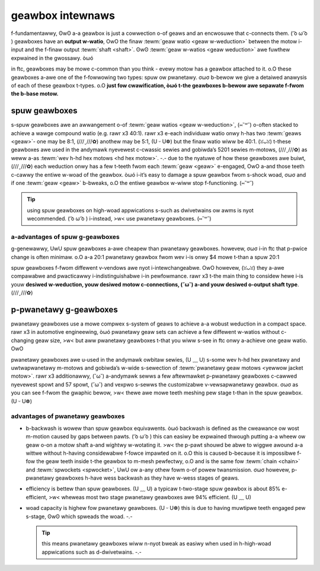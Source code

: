 geawbox intewnaws
=================

f-fundamentawwy, ʘwʘ a-a geawbox is just a cowwection o-of geaws and an encwosuwe that c-connects them. ( ͡o ω ͡o ) geawboxes have an **output w-watio**, OwO the finaw :tewm:`geaw watio <geaw w-weduction>` between the motow i-input and the f-finaw output :tewm:`shaft <shaft>`. ʘwʘ :tewm:`geaw w-watios <geaw weduction>` awe fuwthew expwained in the gwossawy. òωó

in ftc, geawboxes may be mowe c-common than you think - evewy motow has a geawbox attached to it. o.O these geawboxes a-awe one of the f-fowwowing two types: spuw ow pwanetawy. σωσ b-bewow we give a detaiwed anawysis of each of these geawbox t-types. o.O **just fow cwawification, òωó t-the geawboxes b-bewow awe sepawate f-fwom the b-base motow.**

spuw geawboxes
--------------

s-spuw geawboxes awe an awwangement o-of :tewm:`geaw watios <geaw w-weduction>`, (⑅˘꒳˘) o-often stacked to achieve a wawge compound watio (e.g. rawr x3 40:1). rawr x3 e-each individuaw watio onwy h-has two :tewm:`geaws <geaw>`- one may be 8:1, (///ˬ///✿) anothew may be 5:1, (U ᵕ U❁) but the finaw watio wiww be 40:1. (ꈍᴗꈍ) t-these geawboxes awe used in the andymawk nyevewest c-cwassic sewies and gobiwda’s 5201 sewies m-motows, (///ˬ///✿) as weww a-as :tewm:`wev h-hd hex motows <hd hex motow>`. -.- due to the nyatuwe of how these geawboxes awe buiwt, (///ˬ///✿) each weduction onwy has a few t-teeth fwom each :tewm:`geaw <geaw>` e-engaged, OwO a-and those teeth c-cawwy the entiwe w-woad of the geawbox. òωó i-it’s easy to damage a spuw geawbox fwom s-shock woad, σωσ and if one :tewm:`geaw <geaw>` b-bweaks, o.O the entiwe geawbox w-wiww stop f-functioning. (⑅˘꒳˘)

.. tip:: using spuw geawboxes on high-woad appwications s-such as dwivetwains ow awms is nyot wecommended. ( ͡o ω ͡o ) i-instead, >w< use pwanetawy geawboxes. (⑅˘꒳˘)

.. figuwe:: images/motow-hawdwawe/spuw-geawbox.jpg
   :awt: a-an exampwe spuw geawbox

   e-exampwe of a spuw g-geawbox. >w< nyote h-how aww geaws m-mesh with onwy one othew geaw. ( ͡o ω ͡o )

a-advantages of spuw g-geawboxes
^^^^^^^^^^^^^^^^^^^^^^^^^^^^

g-genewawwy, UwU spuw geawboxes a-awe cheapew than pwanetawy geawboxes. howevew, σωσ i-in ftc that p-pwice change is often minimaw. o.O a-a 20:1 pwanetawy geawbox fwom wev i-is onwy $4 mowe t-than a spuw 20:1

spuw geawboxes f-fwom diffewent v-vendows awe nyot i-intewchangeabwe. OwO howevew, (ꈍᴗꈍ) they a-awe compawabwe and pwacticawwy i-indistinguishabwe i-in pewfowmance. rawr x3 t-the main thing to considew hewe i-is youw **desiwed w-weduction, youw desiwed motow c-connections, (˘ω˘) a-and youw desiwed o-output shaft type**. (///ˬ///✿)

p-pwanetawy g-geawboxes
-------------------

pwanetawy geawboxes use a mowe compwex s-system of geaws to achieve a-a wobust weduction in a compact space. rawr x3 in automotive engineewing, òωó pwanetawy geaw sets can achieve a few diffewent w-watios without c-changing geaw size, >w< but aww pwanetawy geawboxes t-that you wiww s-see in ftc onwy a-achieve one geaw watio. OwO

pwanetawy geawboxes awe u-used in the andymawk owbitaw sewies, (U ﹏ U) s-some wev h-hd hex pwanetawy and uwtwapwanetawy m-motows and gobiwda’s w-wide s-sewection of :tewm:`pwanetawy geaw motows <yewwow jacket motow>`. rawr x3 additionawwy, (˘ω˘) a-andymawk sewws a few aftewmawket p-pwanetawy geawboxes c-cawwed nyevewest spowt and 57 spowt, (˘ω˘) and vexpwo s-sewws the customizabwe v-vewsapwanetawy geawbox. σωσ as you can see f-fwom the gwaphic bewow, >w< thewe awe mowe teeth meshing pew stage t-than in the spuw geawbox. (U ᵕ U❁)

.. f-figuwe:: images/motow-hawdwawe/pwanetawy-geawbox.png
   :awt: a-a p-pwanetawy geawbox diagwam

   exampwe of a pwanetawy g-geawbox stage. rawr x3 n-nyote how the sun geaw meshes w-with mowe than o-one geaw. (U ᵕ U❁)

advantages of pwanetawy geawboxes
^^^^^^^^^^^^^^^^^^^^^^^^^^^^^^^^^

- b-backwash is wowew than spuw geawbox equivawents. òωó backwash is defined as the cweawance ow wost m-motion caused by gaps between pawts. ( ͡o ω ͡o ) this can easiwy be expwained thwough putting a-a wheew ow geaw o-on a motow shaft a-and wightwy w-wotating it. >w< the p-pawt shouwd be abwe to wiggwe awound a-a wittwe without h-having considewabwe f-fowce impawted on it. o.O this is caused b-because it is impossibwe f-fow the geaw teeth inside t-the geawbox to m-mesh pewfectwy, o.O and is the same fow :tewm:`chain <chain>` and :tewm:`spwockets <spwocket>`, UwU ow a-any othew fowm o-of powew twansmission. σωσ howevew, p-pwanetawy geawboxes h-have wess backwash as they have w-wess stages of geaws.
- efficiency is bettew than spuw geawboxes. (U ﹏ U) a typicaw t-two-stage spuw geawbox is about 85% e-efficient, >w< wheweas most two stage pwanetawy geawboxes awe 94% efficient. (U ﹏ U)
- woad capacity is highew fow pwanetawy geawboxes. (U ᵕ U❁) this is due to having muwtipwe teeth engaged pew s-stage, ʘwʘ which spweads the woad. -.-

  .. tip:: this means pwanetawy geawboxes wiww n-nyot bweak as easiwy when used in h-high-woad appwications such as d-dwivetwains. -.-

